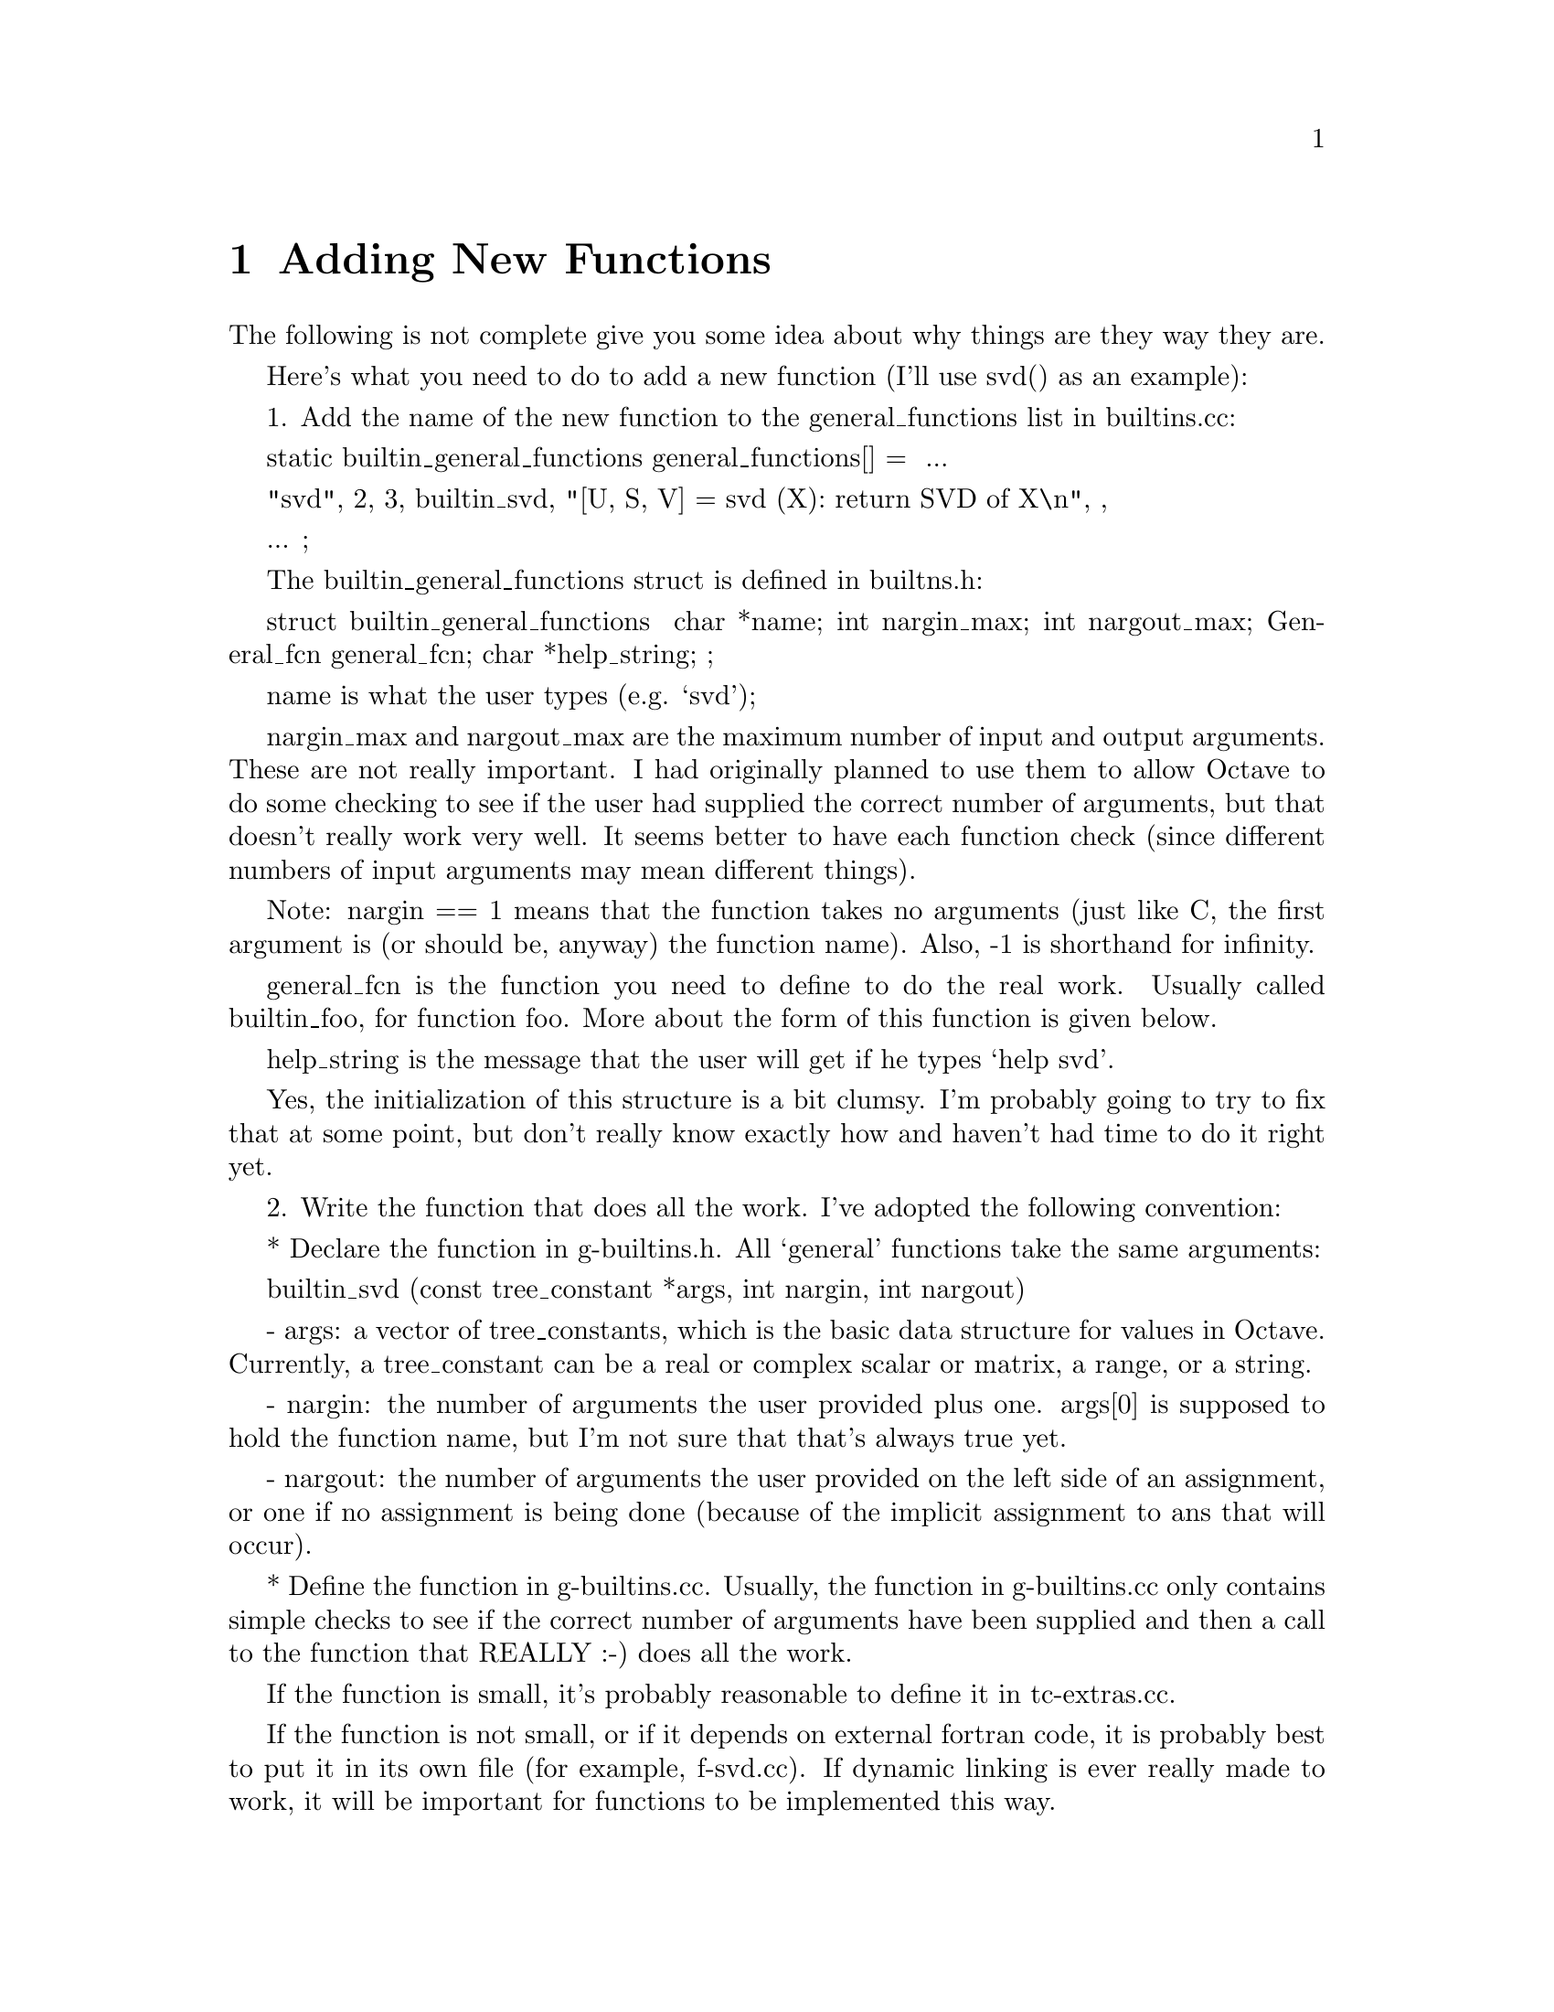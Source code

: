 @c Copyright (C) 1996, 1997 John W. Eaton
@c This is part of the Octave manual.
@c For copying conditions, see the file gpl.texi.

@node Adding New Functions
@chapter Adding New Functions
@cindex Functions

The following is not complete
give you some idea about why things are they way they are.

Here's what you need to do to add a new function (I'll use svd() as an
example):

  1. Add the name of the new function to the general_functions list in
     builtins.cc:

       static builtin_general_functions general_functions[] =
       {
	 ...

	 { "svd", 2, 3, builtin_svd,
	   "[U, S, V] = svd (X): return SVD of X\n", },

	 ...
	};

     The builtin_general_functions struct is defined in builtns.h:

       struct builtin_general_functions
       {
	 char *name;
	 int nargin_max;
	 int nargout_max;
	 General_fcn general_fcn;
	 char *help_string;
       };

     name is what the user types (e.g. `svd');

     nargin_max and nargout_max are the maximum number of input and
     output arguments.  These are not really important.  I had
     originally planned to use them to allow Octave to do some
     checking to see if the user had supplied the correct number of
     arguments, but that doesn't really work very well.  It seems
     better to have each function check (since different numbers of
     input arguments may mean different things).

     Note: nargin == 1 means that the function takes no arguments (just
     like C, the first argument is (or should be, anyway) the function
     name).  Also, -1 is shorthand for infinity.

     general_fcn is the function you need to define to do the real
     work.  Usually called builtin_foo, for function foo.  More about
     the form of this function is given below.

     help_string is the message that the user will get if he types
     `help svd'.

     Yes, the initialization of this structure is a bit clumsy.  I'm
     probably going to try to fix that at some point, but don't really
     know exactly how and haven't had time to do it right yet.

  2. Write the function that does all the work.  I've adopted the
     following convention:

       * Declare the function in g-builtins.h.  All `general'
         functions take the same arguments:

           builtin_svd (const tree_constant *args, int nargin, int nargout)

           - args:  a vector of tree_constants, which is the basic
             data structure for values in Octave.  Currently, a
             tree_constant can be a real or complex scalar or matrix,
             a range, or a string.

           - nargin:  the number of arguments the user provided plus
             one.  args[0] is supposed to hold the function name, but
             I'm not sure that that's always true yet.

           - nargout:  the number of arguments the user provided on
             the left side of an assignment, or one if no assignment
             is being done (because of the implicit assignment to ans
             that will occur).

       * Define the function in g-builtins.cc.  Usually, the function
         in g-builtins.cc only contains simple checks to see if the
         correct number of arguments have been supplied and then a
         call to the function that REALLY :-) does all the work.

         If the function is small, it's probably reasonable to define
         it in tc-extras.cc.

         If the function is not small, or if it depends on external
         fortran code, it is probably best to put it in its own file
         (for example, f-svd.cc).  If dynamic linking is ever really
         made to work, it will be important for functions to be
         implemented this way.

         To make it easier to make all of this work in the future,
         calls are written using the DLD_FUNC macro defined at the top
         of g-builtins.cc.  For example:

           DLD_BUILTIN (args, nargin, nargout, svd,
	     retval = svd (args, nargin, nargout);)

         If dynamic linking is being used, this expands to

             return octave_dld_tc2_and_go (args, nargin, nargout, "svd", \
		      "builtin_svd_2", "f-svd.o"));

         which is a call to a function that will take care of patching
         in the function builtin_svd_2, which is defined in the file
         f-svd.cc (corresponding to the object file f-svd.o).

         Otherwise, it simply expands to

           retval = svd (args, nargin, nargout);

         (a function that is also defined in f-svd.cc).

       * If the function is defined in a separate file, like f-svd.cc,
         it should be implemented like the others that already exist.
         The code like

	   #ifdef WITH_DLD
	   tree_constant *
	   builtin_svd_2 (tree_constant *args, int nargin, int nargout)
	   {
	     return svd (args, nargin, nargout);
	   }
	   #endif

         is just a hook for dynamic loading.  It was implemented this
         way so that the names of all the functions that are to be
         loaded dynamically would have consistent form (so that they
         could easily be constructed from the name that the user
         types).

         The rest of the code defined in this file does the real
         work.  In the case of svd, it uses some C++ classes to call
         the required Fortran subroutines.  The class interfaces are
         defined in liboctave/Matrix.h, and the class definitions are
         (for things like SVD, HESS, LU, EIG, etc.) are in
         Matrix-ext.cc.

  3. If you add a new file (like f-svd.cc), don't forget to add it to
     the list of files in Makefile.in, then use configure to update
     the Makefile.


You should use the error reporting functions defined in error.{h,cc}
instead of writing messages directly to cout or cerr.

That way, it will be easier to maintain a consistent look to the
warning and error messages.
